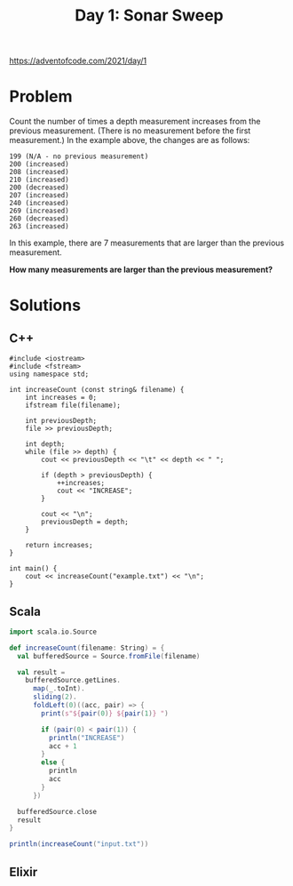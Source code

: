 #+TITLE:Day 1: Sonar Sweep

https://adventofcode.com/2021/day/1

* Problem

Count the number of times a depth measurement increases from the previous measurement. (There is no measurement before the first measurement.) In the example above, the changes are as follows:

#+begin_src text
199 (N/A - no previous measurement)
200 (increased)
208 (increased)
210 (increased)
200 (decreased)
207 (increased)
240 (increased)
269 (increased)
260 (decreased)
263 (increased)
#+end_src

In this example, there are 7 measurements that are larger than the previous measurement.

*How many measurements are larger than the previous measurement?*


* Solutions

** C++

#+begin_src C++ :includes '(<vector> <numeric> <iostream> <map>) :namespaces std :flags -std=c++11 :results verbatim
  #include <iostream>
  #include <fstream>
  using namespace std;

  int increaseCount (const string& filename) {
      int increases = 0;
      ifstream file(filename);

      int previousDepth;
      file >> previousDepth;

      int depth;
      while (file >> depth) {
          cout << previousDepth << "\t" << depth << " ";

          if (depth > previousDepth) {
              ++increases;
              cout << "INCREASE";
          }

          cout << "\n";
          previousDepth = depth;
      }

      return increases;
  }

  int main() {
      cout << increaseCount("example.txt") << "\n";
  }
#+end_src

#+RESULTS:
#+begin_example
100	125 INCREASE
125	124
124	127 INCREASE
127	141 INCREASE
141	145 INCREASE
145	160 INCREASE
160	161 INCREASE
161	178 INCREASE
178	185 INCREASE
185	193 INCREASE
193	196 INCREASE
196	195
195	200 INCREASE
200	212 INCREASE
212	216 INCREASE
216	222 INCREASE
222	244 INCREASE
244	274 INCREASE
274	276 INCREASE
276	279 INCREASE
279	307 INCREASE
307	309 INCREASE
309	325 INCREASE
325	332 INCREASE
332	336 INCREASE
336	338 INCREASE
338	339 INCREASE
339	359 INCREASE
359	378 INCREASE
378	380 INCREASE
380	381 INCREASE
381	386 INCREASE
386	388 INCREASE
388	417 INCREASE
417	418 INCREASE
418	432 INCREASE
432	458 INCREASE
458	459 INCREASE
459	462 INCREASE
462	463 INCREASE
463	467 INCREASE
467	468 INCREASE
468	480 INCREASE
480	482 INCREASE
482	486 INCREASE
486	495 INCREASE
495	510 INCREASE
510	518 INCREASE
518	526 INCREASE
526	528 INCREASE
528	539 INCREASE
539	537
537	536
536	537 INCREASE
537	545 INCREASE
545	564 INCREASE
564	566 INCREASE
566	567 INCREASE
567	571 INCREASE
571	580 INCREASE
580	595 INCREASE
595	602 INCREASE
602	596
596	605 INCREASE
605	618 INCREASE
618	630 INCREASE
630	631 INCREASE
631	633 INCREASE
633	632
632	634 INCREASE
634	645 INCREASE
645	657 INCREASE
657	673 INCREASE
673	693 INCREASE
693	694 INCREASE
694	705 INCREASE
705	721 INCREASE
721	722 INCREASE
722	743 INCREASE
743	744 INCREASE
744	753 INCREASE
753	754 INCREASE
754	755 INCREASE
755	756 INCREASE
756	757 INCREASE
757	772 INCREASE
772	775 INCREASE
775	812 INCREASE
812	801
801	811 INCREASE
811	812 INCREASE
812	813 INCREASE
813	816 INCREASE
816	806
806	807 INCREASE
807	808 INCREASE
808	825 INCREASE
825	837 INCREASE
837	838 INCREASE
838	833
833	825
825	827 INCREASE
827	826
826	818
818	808
808	825 INCREASE
825	828 INCREASE
828	834 INCREASE
834	836 INCREASE
836	839 INCREASE
839	859 INCREASE
859	879 INCREASE
879	870
870	875 INCREASE
875	886 INCREASE
886	889 INCREASE
889	894 INCREASE
894	897 INCREASE
897	898 INCREASE
898	901 INCREASE
901	904 INCREASE
904	942 INCREASE
942	955 INCREASE
955	965 INCREASE
965	983 INCREASE
983	982
982	984 INCREASE
984	985 INCREASE
985	987 INCREASE
987	984
984	1005 INCREASE
1005	1012 INCREASE
1012	1024 INCREASE
1024	1033 INCREASE
1033	1036 INCREASE
1036	1048 INCREASE
1048	1052 INCREASE
1052	1058 INCREASE
1058	1070 INCREASE
1070	1078 INCREASE
1078	1080 INCREASE
1080	1079
1079	1094 INCREASE
1094	1102 INCREASE
1102	1104 INCREASE
1104	1110 INCREASE
1110	1122 INCREASE
1122	1117
1117	1118 INCREASE
1118	1107
1107	1108 INCREASE
1108	1118 INCREASE
1118	1133 INCREASE
1133	1138 INCREASE
1138	1165 INCREASE
1165	1167 INCREASE
1167	1172 INCREASE
1172	1169
1169	1179 INCREASE
1179	1193 INCREASE
1193	1157
1157	1164 INCREASE
1164	1165 INCREASE
1165	1167 INCREASE
1167	1170 INCREASE
1170	1178 INCREASE
1178	1179 INCREASE
1179	1180 INCREASE
1180	1188 INCREASE
1188	1187
1187	1188 INCREASE
1188	1202 INCREASE
1202	1201
1201	1200
1200	1206 INCREASE
1206	1213 INCREASE
1213	1214 INCREASE
1214	1213
1213	1219 INCREASE
1219	1220 INCREASE
1220	1223 INCREASE
1223	1233 INCREASE
1233	1235 INCREASE
1235	1237 INCREASE
1237	1245 INCREASE
1245	1246 INCREASE
1246	1250 INCREASE
1250	1251 INCREASE
1251	1256 INCREASE
1256	1263 INCREASE
1263	1268 INCREASE
1268	1271 INCREASE
1271	1294 INCREASE
1294	1295 INCREASE
1295	1308 INCREASE
1308	1311 INCREASE
1311	1314 INCREASE
1314	1317 INCREASE
1317	1321 INCREASE
1321	1332 INCREASE
1332	1336 INCREASE
1336	1337 INCREASE
1337	1327
1327	1330 INCREASE
1330	1310
1310	1319 INCREASE
1319	1323 INCREASE
1323	1325 INCREASE
1325	1356 INCREASE
1356	1353
1353	1370 INCREASE
1370	1372 INCREASE
1372	1397 INCREASE
1397	1410 INCREASE
1410	1413 INCREASE
1413	1425 INCREASE
1425	1428 INCREASE
1428	1432 INCREASE
1432	1440 INCREASE
1440	1443 INCREASE
1443	1452 INCREASE
1452	1451
1451	1455 INCREASE
1455	1456 INCREASE
1456	1457 INCREASE
1457	1461 INCREASE
1461	1462 INCREASE
1462	1463 INCREASE
1463	1464 INCREASE
1464	1456
1456	1467 INCREASE
1467	1470 INCREASE
1470	1471 INCREASE
1471	1474 INCREASE
1474	1492 INCREASE
1492	1478
1478	1492 INCREASE
1492	1498 INCREASE
1498	1508 INCREASE
1508	1516 INCREASE
1516	1515
1515	1516 INCREASE
1516	1519 INCREASE
1519	1520 INCREASE
1520	1509
1509	1510 INCREASE
1510	1521 INCREASE
1521	1526 INCREASE
1526	1528 INCREASE
1528	1533 INCREASE
1533	1536 INCREASE
1536	1547 INCREASE
1547	1560 INCREASE
1560	1571 INCREASE
1571	1589 INCREASE
1589	1586
1586	1589 INCREASE
1589	1591 INCREASE
1591	1597 INCREASE
1597	1598 INCREASE
1598	1605 INCREASE
1605	1613 INCREASE
1613	1615 INCREASE
1615	1617 INCREASE
1617	1618 INCREASE
1618	1642 INCREASE
1642	1632
1632	1628
1628	1638 INCREASE
1638	1641 INCREASE
1641	1640
1640	1657 INCREASE
1657	1669 INCREASE
1669	1675 INCREASE
1675	1690 INCREASE
1690	1714 INCREASE
1714	1715 INCREASE
1715	1716 INCREASE
1716	1715
1715	1717 INCREASE
1717	1740 INCREASE
1740	1741 INCREASE
1741	1743 INCREASE
1743	1741
1741	1746 INCREASE
1746	1759 INCREASE
1759	1766 INCREASE
1766	1772 INCREASE
1772	1773 INCREASE
1773	1792 INCREASE
1792	1793 INCREASE
1793	1795 INCREASE
1795	1827 INCREASE
1827	1832 INCREASE
1832	1833 INCREASE
1833	1834 INCREASE
1834	1846 INCREASE
1846	1867 INCREASE
1867	1868 INCREASE
1868	1872 INCREASE
1872	1877 INCREASE
1877	1878 INCREASE
1878	1876
1876	1878 INCREASE
1878	1881 INCREASE
1881	1883 INCREASE
1883	1886 INCREASE
1886	1904 INCREASE
1904	1920 INCREASE
1920	1921 INCREASE
1921	1924 INCREASE
1924	1929 INCREASE
1929	1955 INCREASE
1955	1956 INCREASE
1956	1961 INCREASE
1961	1962 INCREASE
1962	1968 INCREASE
1968	1971 INCREASE
1971	1968
1968	1955
1955	1973 INCREASE
1973	1974 INCREASE
1974	1991 INCREASE
1991	1984
1984	1989 INCREASE
1989	1990 INCREASE
1990	1987
1987	1991 INCREASE
1991	1998 INCREASE
1998	2002 INCREASE
2002	2005 INCREASE
2005	1989
1989	1986
1986	1985
1985	1987 INCREASE
1987	1991 INCREASE
1991	2011 INCREASE
2011	2014 INCREASE
2014	2019 INCREASE
2019	2021 INCREASE
2021	2022 INCREASE
2022	2033 INCREASE
2033	2039 INCREASE
2039	2044 INCREASE
2044	2046 INCREASE
2046	2045
2045	2056 INCREASE
2056	2060 INCREASE
2060	2062 INCREASE
2062	2058
2058	2063 INCREASE
2063	2072 INCREASE
2072	2073 INCREASE
2073	2075 INCREASE
2075	2100 INCREASE
2100	2124 INCREASE
2124	2131 INCREASE
2131	2143 INCREASE
2143	2145 INCREASE
2145	2153 INCREASE
2153	2155 INCREASE
2155	2154
2154	2156 INCREASE
2156	2157 INCREASE
2157	2158 INCREASE
2158	2174 INCREASE
2174	2197 INCREASE
2197	2187
2187	2188 INCREASE
2188	2192 INCREASE
2192	2194 INCREASE
2194	2195 INCREASE
2195	2205 INCREASE
2205	2206 INCREASE
2206	2208 INCREASE
2208	2210 INCREASE
2210	2211 INCREASE
2211	2222 INCREASE
2222	2227 INCREASE
2227	2229 INCREASE
2229	2230 INCREASE
2230	2240 INCREASE
2240	2245 INCREASE
2245	2246 INCREASE
2246	2243
2243	2244 INCREASE
2244	2261 INCREASE
2261	2262 INCREASE
2262	2263 INCREASE
2263	2258
2258	2261 INCREASE
2261	2263 INCREASE
2263	2284 INCREASE
2284	2294 INCREASE
2294	2295 INCREASE
2295	2294
2294	2289
2289	2290 INCREASE
2290	2293 INCREASE
2293	2294 INCREASE
2294	2295 INCREASE
2295	2290
2290	2319 INCREASE
2319	2323 INCREASE
2323	2324 INCREASE
2324	2332 INCREASE
2332	2336 INCREASE
2336	2340 INCREASE
2340	2373 INCREASE
2373	2374 INCREASE
2374	2375 INCREASE
2375	2377 INCREASE
2377	2408 INCREASE
2408	2417 INCREASE
2417	2422 INCREASE
2422	2442 INCREASE
2442	2443 INCREASE
2443	2444 INCREASE
2444	2447 INCREASE
2447	2448 INCREASE
2448	2465 INCREASE
2465	2467 INCREASE
2467	2468 INCREASE
2468	2485 INCREASE
2485	2486 INCREASE
2486	2489 INCREASE
2489	2504 INCREASE
2504	2505 INCREASE
2505	2506 INCREASE
2506	2529 INCREASE
2529	2530 INCREASE
2530	2531 INCREASE
2531	2557 INCREASE
2557	2563 INCREASE
2563	2579 INCREASE
2579	2582 INCREASE
2582	2583 INCREASE
2583	2595 INCREASE
2595	2629 INCREASE
2629	2634 INCREASE
2634	2638 INCREASE
2638	2635
2635	2640 INCREASE
2640	2643 INCREASE
2643	2653 INCREASE
2653	2658 INCREASE
2658	2656
2656	2657 INCREASE
2657	2658 INCREASE
2658	2660 INCREASE
2660	2662 INCREASE
2662	2670 INCREASE
2670	2679 INCREASE
2679	2672
2672	2685 INCREASE
2685	2688 INCREASE
2688	2699 INCREASE
2699	2695
2695	2696 INCREASE
2696	2714 INCREASE
2714	2698
2698	2702 INCREASE
2702	2703 INCREASE
2703	2707 INCREASE
2707	2711 INCREASE
2711	2718 INCREASE
2718	2719 INCREASE
2719	2727 INCREASE
2727	2742 INCREASE
2742	2758 INCREASE
2758	2759 INCREASE
2759	2768 INCREASE
2768	2769 INCREASE
2769	2773 INCREASE
2773	2787 INCREASE
2787	2801 INCREASE
2801	2810 INCREASE
2810	2811 INCREASE
2811	2805
2805	2806 INCREASE
2806	2811 INCREASE
2811	2812 INCREASE
2812	2815 INCREASE
2815	2848 INCREASE
2848	2850 INCREASE
2850	2856 INCREASE
2856	2845
2845	2855 INCREASE
2855	2866 INCREASE
2866	2874 INCREASE
2874	2885 INCREASE
2885	2887 INCREASE
2887	2877
2877	2878 INCREASE
2878	2879 INCREASE
2879	2880 INCREASE
2880	2887 INCREASE
2887	2888 INCREASE
2888	2892 INCREASE
2892	2899 INCREASE
2899	2900 INCREASE
2900	2891
2891	2901 INCREASE
2901	2900
2900	2876
2876	2885 INCREASE
2885	2893 INCREASE
2893	2921 INCREASE
2921	2923 INCREASE
2923	2925 INCREASE
2925	2940 INCREASE
2940	2945 INCREASE
2945	2947 INCREASE
2947	2950 INCREASE
2950	2944
2944	2947 INCREASE
2947	2949 INCREASE
2949	2950 INCREASE
2950	2958 INCREASE
2958	2959 INCREASE
2959	2961 INCREASE
2961	2957
2957	2958 INCREASE
2958	2959 INCREASE
2959	2963 INCREASE
2963	2959
2959	2966 INCREASE
2966	2976 INCREASE
2976	2985 INCREASE
2985	2986 INCREASE
2986	2987 INCREASE
2987	2993 INCREASE
2993	2994 INCREASE
2994	3005 INCREASE
3005	3008 INCREASE
3008	3010 INCREASE
3010	3011 INCREASE
3011	3028 INCREASE
3028	3032 INCREASE
3032	3035 INCREASE
3035	3036 INCREASE
3036	3059 INCREASE
3059	3060 INCREASE
3060	3061 INCREASE
3061	3060
3060	3065 INCREASE
3065	3069 INCREASE
3069	3115 INCREASE
3115	3123 INCREASE
3123	3129 INCREASE
3129	3130 INCREASE
3130	3128
3128	3126
3126	3123
3123	3124 INCREASE
3124	3120
3120	3124 INCREASE
3124	3134 INCREASE
3134	3138 INCREASE
3138	3143 INCREASE
3143	3145 INCREASE
3145	3149 INCREASE
3149	3188 INCREASE
3188	3196 INCREASE
3196	3203 INCREASE
3203	3201
3201	3203 INCREASE
3203	3204 INCREASE
3204	3206 INCREASE
3206	3208 INCREASE
3208	3214 INCREASE
3214	3201
3201	3220 INCREASE
3220	3236 INCREASE
3236	3237 INCREASE
3237	3259 INCREASE
3259	3260 INCREASE
3260	3274 INCREASE
3274	3276 INCREASE
3276	3283 INCREASE
3283	3280
3280	3282 INCREASE
3282	3301 INCREASE
3301	3313 INCREASE
3313	3319 INCREASE
3319	3326 INCREASE
3326	3338 INCREASE
3338	3339 INCREASE
3339	3341 INCREASE
3341	3345 INCREASE
3345	3331
3331	3335 INCREASE
3335	3363 INCREASE
3363	3364 INCREASE
3364	3369 INCREASE
3369	3364
3364	3371 INCREASE
3371	3370
3370	3388 INCREASE
3388	3390 INCREASE
3390	3398 INCREASE
3398	3399 INCREASE
3399	3398
3398	3387
3387	3394 INCREASE
3394	3395 INCREASE
3395	3396 INCREASE
3396	3404 INCREASE
3404	3408 INCREASE
3408	3416 INCREASE
3416	3414
3414	3437 INCREASE
3437	3451 INCREASE
3451	3453 INCREASE
3453	3455 INCREASE
3455	3477 INCREASE
3477	3481 INCREASE
3481	3482 INCREASE
3482	3489 INCREASE
3489	3488
3488	3486
3486	3501 INCREASE
3501	3510 INCREASE
3510	3520 INCREASE
3520	3538 INCREASE
3538	3561 INCREASE
3561	3564 INCREASE
3564	3570 INCREASE
3570	3583 INCREASE
3583	3563
3563	3565 INCREASE
3565	3566 INCREASE
3566	3567 INCREASE
3567	3569 INCREASE
3569	3573 INCREASE
3573	3575 INCREASE
3575	3576 INCREASE
3576	3584 INCREASE
3584	3593 INCREASE
3593	3569
3569	3585 INCREASE
3585	3586 INCREASE
3586	3585
3585	3591 INCREASE
3591	3593 INCREASE
3593	3596 INCREASE
3596	3597 INCREASE
3597	3592
3592	3611 INCREASE
3611	3614 INCREASE
3614	3620 INCREASE
3620	3621 INCREASE
3621	3637 INCREASE
3637	3641 INCREASE
3641	3642 INCREASE
3642	3648 INCREASE
3648	3660 INCREASE
3660	3667 INCREASE
3667	3664
3664	3678 INCREASE
3678	3687 INCREASE
3687	3703 INCREASE
3703	3715 INCREASE
3715	3725 INCREASE
3725	3730 INCREASE
3730	3731 INCREASE
3731	3738 INCREASE
3738	3739 INCREASE
3739	3740 INCREASE
3740	3754 INCREASE
3754	3756 INCREASE
3756	3760 INCREASE
3760	3768 INCREASE
3768	3772 INCREASE
3772	3775 INCREASE
3775	3779 INCREASE
3779	3809 INCREASE
3809	3816 INCREASE
3816	3806
3806	3807 INCREASE
3807	3806
3806	3811 INCREASE
3811	3813 INCREASE
3813	3820 INCREASE
3820	3819
3819	3820 INCREASE
3820	3822 INCREASE
3822	3827 INCREASE
3827	3828 INCREASE
3828	3826
3826	3836 INCREASE
3836	3837 INCREASE
3837	3838 INCREASE
3838	3832
3832	3833 INCREASE
3833	3835 INCREASE
3835	3836 INCREASE
3836	3839 INCREASE
3839	3849 INCREASE
3849	3853 INCREASE
3853	3854 INCREASE
3854	3862 INCREASE
3862	3868 INCREASE
3868	3871 INCREASE
3871	3872 INCREASE
3872	3877 INCREASE
3877	3878 INCREASE
3878	3881 INCREASE
3881	3910 INCREASE
3910	3911 INCREASE
3911	3912 INCREASE
3912	3913 INCREASE
3913	3925 INCREASE
3925	3926 INCREASE
3926	3958 INCREASE
3958	3961 INCREASE
3961	3964 INCREASE
3964	3977 INCREASE
3977	3995 INCREASE
3995	4001 INCREASE
4001	3997
3997	3981
3981	3960
3960	3961 INCREASE
3961	3954
3954	3964 INCREASE
3964	3963
3963	3968 INCREASE
3968	3964
3964	3965 INCREASE
3965	3980 INCREASE
3980	3984 INCREASE
3984	3985 INCREASE
3985	3986 INCREASE
3986	3991 INCREASE
3991	3998 INCREASE
3998	4008 INCREASE
4008	4015 INCREASE
4015	4019 INCREASE
4019	4020 INCREASE
4020	4023 INCREASE
4023	4040 INCREASE
4040	4055 INCREASE
4055	4061 INCREASE
4061	4064 INCREASE
4064	4074 INCREASE
4074	4078 INCREASE
4078	4079 INCREASE
4079	4078
4078	4086 INCREASE
4086	4101 INCREASE
4101	4102 INCREASE
4102	4104 INCREASE
4104	4106 INCREASE
4106	4109 INCREASE
4109	4107
4107	4113 INCREASE
4113	4112
4112	4120 INCREASE
4120	4108
4108	4116 INCREASE
4116	4118 INCREASE
4118	4119 INCREASE
4119	4130 INCREASE
4130	4123
4123	4135 INCREASE
4135	4132
4132	4133 INCREASE
4133	4136 INCREASE
4136	4109
4109	4088
4088	4090 INCREASE
4090	4091 INCREASE
4091	4092 INCREASE
4092	4094 INCREASE
4094	4099 INCREASE
4099	4102 INCREASE
4102	4113 INCREASE
4113	4131 INCREASE
4131	4130
4130	4151 INCREASE
4151	4152 INCREASE
4152	4153 INCREASE
4153	4157 INCREASE
4157	4161 INCREASE
4161	4180 INCREASE
4180	4182 INCREASE
4182	4186 INCREASE
4186	4192 INCREASE
4192	4223 INCREASE
4223	4218
4218	4219 INCREASE
4219	4220 INCREASE
4220	4246 INCREASE
4246	4255 INCREASE
4255	4259 INCREASE
4259	4257
4257	4258 INCREASE
4258	4274 INCREASE
4274	4293 INCREASE
4293	4294 INCREASE
4294	4303 INCREASE
4303	4305 INCREASE
4305	4316 INCREASE
4316	4314
4314	4315 INCREASE
4315	4324 INCREASE
4324	4330 INCREASE
4330	4317
4317	4318 INCREASE
4318	4331 INCREASE
4331	4332 INCREASE
4332	4376 INCREASE
4376	4379 INCREASE
4379	4388 INCREASE
4388	4396 INCREASE
4396	4399 INCREASE
4399	4403 INCREASE
4403	4405 INCREASE
4405	4401
4401	4409 INCREASE
4409	4415 INCREASE
4415	4419 INCREASE
4419	4421 INCREASE
4421	4427 INCREASE
4427	4428 INCREASE
4428	4446 INCREASE
4446	4447 INCREASE
4447	4448 INCREASE
4448	4456 INCREASE
4456	4467 INCREASE
4467	4483 INCREASE
4483	4484 INCREASE
4484	4486 INCREASE
4486	4495 INCREASE
4495	4496 INCREASE
4496	4503 INCREASE
4503	4516 INCREASE
4516	4517 INCREASE
4517	4521 INCREASE
4521	4523 INCREASE
4523	4532 INCREASE
4532	4536 INCREASE
4536	4555 INCREASE
4555	4557 INCREASE
4557	4563 INCREASE
4563	4564 INCREASE
4564	4565 INCREASE
4565	4577 INCREASE
4577	4579 INCREASE
4579	4576
4576	4577 INCREASE
4577	4581 INCREASE
4581	4598 INCREASE
4598	4600 INCREASE
4600	4620 INCREASE
4620	4623 INCREASE
4623	4624 INCREASE
4624	4627 INCREASE
4627	4630 INCREASE
4630	4645 INCREASE
4645	4646 INCREASE
4646	4658 INCREASE
4658	4668 INCREASE
4668	4671 INCREASE
4671	4682 INCREASE
4682	4665
4665	4702 INCREASE
4702	4701
4701	4705 INCREASE
4705	4712 INCREASE
4712	4716 INCREASE
4716	4715
4715	4716 INCREASE
4716	4720 INCREASE
4720	4726 INCREASE
4726	4741 INCREASE
4741	4760 INCREASE
4760	4765 INCREASE
4765	4760
4760	4761 INCREASE
4761	4764 INCREASE
4764	4755
4755	4756 INCREASE
4756	4757 INCREASE
4757	4758 INCREASE
4758	4759 INCREASE
4759	4761 INCREASE
4761	4767 INCREASE
4767	4768 INCREASE
4768	4769 INCREASE
4769	4776 INCREASE
4776	4774
4774	4775 INCREASE
4775	4780 INCREASE
4780	4782 INCREASE
4782	4780
4780	4781 INCREASE
4781	4782 INCREASE
4782	4785 INCREASE
4785	4795 INCREASE
4795	4788
4788	4793 INCREASE
4793	4800 INCREASE
4800	4812 INCREASE
4812	4830 INCREASE
4830	4832 INCREASE
4832	4831
4831	4832 INCREASE
4832	4833 INCREASE
4833	4846 INCREASE
4846	4849 INCREASE
4849	4845
4845	4849 INCREASE
4849	4853 INCREASE
4853	4866 INCREASE
4866	4870 INCREASE
4870	4898 INCREASE
4898	4900 INCREASE
4900	4904 INCREASE
4904	4905 INCREASE
4905	4907 INCREASE
4907	4909 INCREASE
4909	4910 INCREASE
4910	4911 INCREASE
4911	4906
4906	4866
4866	4868 INCREASE
4868	4881 INCREASE
4881	4882 INCREASE
4882	4894 INCREASE
4894	4898 INCREASE
4898	4900 INCREASE
4900	4913 INCREASE
4913	4914 INCREASE
4914	4918 INCREASE
4918	4926 INCREASE
4926	4925
4925	4926 INCREASE
4926	4918
4918	4933 INCREASE
4933	4925
4925	4932 INCREASE
4932	4933 INCREASE
4933	4939 INCREASE
4939	4940 INCREASE
4940	4946 INCREASE
4946	4947 INCREASE
4947	4957 INCREASE
4957	4958 INCREASE
4958	4960 INCREASE
4960	4961 INCREASE
4961	4963 INCREASE
4963	4968 INCREASE
4968	4969 INCREASE
4969	4963
4963	4964 INCREASE
4964	4966 INCREASE
4966	4946
4946	4950 INCREASE
4950	4974 INCREASE
4974	4975 INCREASE
4975	4978 INCREASE
4978	4980 INCREASE
4980	4983 INCREASE
4983	4985 INCREASE
4985	5005 INCREASE
5005	4990
4990	5002 INCREASE
5002	5026 INCREASE
5026	5021
5021	5039 INCREASE
5039	5052 INCREASE
5052	5025
5025	5024
5024	5023
5023	5026 INCREASE
5026	5037 INCREASE
5037	5045 INCREASE
5045	5056 INCREASE
5056	5058 INCREASE
5058	5059 INCREASE
5059	5060 INCREASE
5060	5040
5040	5047 INCREASE
5047	5050 INCREASE
5050	5079 INCREASE
5079	5081 INCREASE
5081	5086 INCREASE
5086	5088 INCREASE
5088	5064
5064	5067 INCREASE
5067	5068 INCREASE
5068	5083 INCREASE
5083	5097 INCREASE
5097	5102 INCREASE
5102	5101
5101	5087
5087	5090 INCREASE
5090	5089
5089	5088
5088	5090 INCREASE
5090	5092 INCREASE
5092	5104 INCREASE
5104	5109 INCREASE
5109	5111 INCREASE
5111	5116 INCREASE
5116	5113
5113	5114 INCREASE
5114	5103
5103	5120 INCREASE
5120	5122 INCREASE
5122	5117
5117	5104
5104	5126 INCREASE
5126	5127 INCREASE
5127	5128 INCREASE
5128	5121
5121	5123 INCREASE
5123	5124 INCREASE
5124	5127 INCREASE
5127	5129 INCREASE
5129	5131 INCREASE
5131	5132 INCREASE
5132	5137 INCREASE
5137	5141 INCREASE
5141	5164 INCREASE
5164	5178 INCREASE
5178	5184 INCREASE
5184	5196 INCREASE
5196	5211 INCREASE
5211	5210
5210	5218 INCREASE
5218	5219 INCREASE
5219	5250 INCREASE
5250	5251 INCREASE
5251	5260 INCREASE
5260	5250
5250	5256 INCREASE
5256	5253
5253	5251
5251	5243
5243	5244 INCREASE
5244	5245 INCREASE
5245	5256 INCREASE
5256	5261 INCREASE
5261	5262 INCREASE
5262	5266 INCREASE
5266	5269 INCREASE
5269	5270 INCREASE
5270	5276 INCREASE
5276	5291 INCREASE
5291	5299 INCREASE
5299	5300 INCREASE
5300	5315 INCREASE
5315	5317 INCREASE
5317	5320 INCREASE
5320	5321 INCREASE
5321	5322 INCREASE
5322	5324 INCREASE
5324	5333 INCREASE
5333	5330
5330	5359 INCREASE
5359	5362 INCREASE
5362	5383 INCREASE
5383	5386 INCREASE
5386	5389 INCREASE
5389	5391 INCREASE
5391	5412 INCREASE
5412	5413 INCREASE
5413	5415 INCREASE
5415	5438 INCREASE
5438	5439 INCREASE
5439	5441 INCREASE
5441	5459 INCREASE
5459	5460 INCREASE
5460	5459
5459	5465 INCREASE
5465	5461
5461	5463 INCREASE
5463	5466 INCREASE
5466	5470 INCREASE
5470	5467
5467	5477 INCREASE
5477	5483 INCREASE
5483	5485 INCREASE
5485	5486 INCREASE
5486	5487 INCREASE
5487	5490 INCREASE
5490	5518 INCREASE
5518	5537 INCREASE
5537	5546 INCREASE
5546	5556 INCREASE
5556	5576 INCREASE
5576	5574
5574	5582 INCREASE
5582	5583 INCREASE
5583	5587 INCREASE
5587	5583
5583	5584 INCREASE
5584	5589 INCREASE
5589	5590 INCREASE
5590	5600 INCREASE
5600	5601 INCREASE
5601	5602 INCREASE
5602	5604 INCREASE
5604	5605 INCREASE
5605	5606 INCREASE
5606	5607 INCREASE
5607	5617 INCREASE
5617	5604
5604	5609 INCREASE
5609	5596
5596	5597 INCREASE
5597	5601 INCREASE
5601	5607 INCREASE
5607	5612 INCREASE
5612	5613 INCREASE
5613	5625 INCREASE
5625	5627 INCREASE
5627	5640 INCREASE
5640	5642 INCREASE
5642	5651 INCREASE
5651	5655 INCREASE
5655	5651
5651	5655 INCREASE
5655	5656 INCREASE
5656	5680 INCREASE
5680	5683 INCREASE
5683	5684 INCREASE
5684	5687 INCREASE
5687	5689 INCREASE
5689	5691 INCREASE
5691	5696 INCREASE
5696	5706 INCREASE
5706	5708 INCREASE
5708	5729 INCREASE
5729	5748 INCREASE
5748	5749 INCREASE
5749	5753 INCREASE
5753	5757 INCREASE
5757	5772 INCREASE
5772	5773 INCREASE
5773	5783 INCREASE
5783	5785 INCREASE
5785	5783
5783	5784 INCREASE
5784	5785 INCREASE
5785	5786 INCREASE
5786	5785
5785	5787 INCREASE
5787	5808 INCREASE
5808	5801
5801	5803 INCREASE
5803	5810 INCREASE
5810	5818 INCREASE
5818	5823 INCREASE
5823	5829 INCREASE
5829	5832 INCREASE
5832	5826
5826	5839 INCREASE
5839	5841 INCREASE
5841	5844 INCREASE
5844	5846 INCREASE
5846	5847 INCREASE
5847	5860 INCREASE
5860	5862 INCREASE
5862	5872 INCREASE
5872	5869
5869	5854
5854	5865 INCREASE
5865	5866 INCREASE
5866	5870 INCREASE
5870	5872 INCREASE
5872	5875 INCREASE
5875	5911 INCREASE
5911	5924 INCREASE
5924	5937 INCREASE
5937	5947 INCREASE
5947	5965 INCREASE
5965	5969 INCREASE
5969	5971 INCREASE
5971	5976 INCREASE
5976	5974
5974	5976 INCREASE
5976	5960
5960	5962 INCREASE
5962	5963 INCREASE
5963	5965 INCREASE
5965	5975 INCREASE
5975	5976 INCREASE
5976	5985 INCREASE
5985	5986 INCREASE
5986	5981
5981	5990 INCREASE
5990	5993 INCREASE
5993	5982
5982	5989 INCREASE
5989	5990 INCREASE
5990	5994 INCREASE
5994	6015 INCREASE
6015	6020 INCREASE
6020	6030 INCREASE
6030	6041 INCREASE
6041	6012
6012	6014 INCREASE
6014	6035 INCREASE
6035	6040 INCREASE
6040	6016
6016	6038 INCREASE
6038	6061 INCREASE
6061	6047
6047	6052 INCREASE
6052	6055 INCREASE
6055	6057 INCREASE
6057	6072 INCREASE
6072	6094 INCREASE
6094	6099 INCREASE
6099	6104 INCREASE
6104	6112 INCREASE
6112	6110
6110	6126 INCREASE
6126	6125
6125	6135 INCREASE
6135	6152 INCREASE
6152	6161 INCREASE
6161	6169 INCREASE
6169	6172 INCREASE
6172	6187 INCREASE
6187	6197 INCREASE
6197	6198 INCREASE
6198	6206 INCREASE
6206	6207 INCREASE
6207	6205
6205	6204
6204	6202
6202	6205 INCREASE
6205	6200
6200	6202 INCREASE
6202	6206 INCREASE
6206	6223 INCREASE
6223	6224 INCREASE
6224	6231 INCREASE
6231	6237 INCREASE
6237	6241 INCREASE
6241	6271 INCREASE
6271	6272 INCREASE
6272	6273 INCREASE
6273	6281 INCREASE
6281	6277
6277	6282 INCREASE
6282	6283 INCREASE
6283	6298 INCREASE
6298	6305 INCREASE
6305	6307 INCREASE
6307	6333 INCREASE
6333	6334 INCREASE
6334	6340 INCREASE
6340	6341 INCREASE
6341	6342 INCREASE
6342	6343 INCREASE
6343	6336
6336	6342 INCREASE
6342	6343 INCREASE
6343	6348 INCREASE
6348	6355 INCREASE
6355	6375 INCREASE
6375	6388 INCREASE
6388	6389 INCREASE
6389	6391 INCREASE
6391	6416 INCREASE
6416	6417 INCREASE
6417	6418 INCREASE
6418	6419 INCREASE
6419	6428 INCREASE
6428	6462 INCREASE
6462	6463 INCREASE
6463	6464 INCREASE
6464	6465 INCREASE
6465	6432
6432	6443 INCREASE
6443	6444 INCREASE
6444	6446 INCREASE
6446	6451 INCREASE
6451	6453 INCREASE
6453	6472 INCREASE
6472	6470
6470	6483 INCREASE
6483	6484 INCREASE
6484	6495 INCREASE
6495	6485
6485	6489 INCREASE
6489	6490 INCREASE
6490	6466
6466	6462
6462	6468 INCREASE
6468	6461
6461	6462 INCREASE
6462	6458
6458	6461 INCREASE
6461	6475 INCREASE
6475	6499 INCREASE
6499	6502 INCREASE
6502	6504 INCREASE
6504	6506 INCREASE
6506	6512 INCREASE
6512	6527 INCREASE
6527	6528 INCREASE
6528	6540 INCREASE
6540	6542 INCREASE
6542	6545 INCREASE
6545	6565 INCREASE
6565	6566 INCREASE
6566	6585 INCREASE
6585	6592 INCREASE
6592	6597 INCREASE
6597	6598 INCREASE
6598	6599 INCREASE
6599	6613 INCREASE
6613	6622 INCREASE
6622	6626 INCREASE
6626	6637 INCREASE
6637	6639 INCREASE
6639	6657 INCREASE
6657	6672 INCREASE
6672	6679 INCREASE
6679	6684 INCREASE
6684	6687 INCREASE
6687	6684
6684	6721 INCREASE
6721	6722 INCREASE
6722	6725 INCREASE
6725	6727 INCREASE
6727	6728 INCREASE
6728	6730 INCREASE
6730	6732 INCREASE
6732	6751 INCREASE
6751	6756 INCREASE
6756	6763 INCREASE
6763	6764 INCREASE
6764	6779 INCREASE
6779	6807 INCREASE
6807	6817 INCREASE
6817	6822 INCREASE
6822	6824 INCREASE
6824	6826 INCREASE
6826	6821
6821	6823 INCREASE
6823	6838 INCREASE
6838	6834
6834	6835 INCREASE
6835	6837 INCREASE
6837	6843 INCREASE
6843	6862 INCREASE
6862	6863 INCREASE
6863	6864 INCREASE
6864	6865 INCREASE
6865	6835
6835	6839 INCREASE
6839	6844 INCREASE
6844	6845 INCREASE
6845	6884 INCREASE
6884	6885 INCREASE
6885	6895 INCREASE
6895	6904 INCREASE
6904	6905 INCREASE
6905	6908 INCREASE
6908	6909 INCREASE
6909	6914 INCREASE
6914	6916 INCREASE
6916	6917 INCREASE
6917	6920 INCREASE
6920	6921 INCREASE
6921	6920
6920	6921 INCREASE
6921	6934 INCREASE
6934	6913
6913	6917 INCREASE
6917	6928 INCREASE
6928	6930 INCREASE
6930	6931 INCREASE
6931	6941 INCREASE
6941	6944 INCREASE
6944	6957 INCREASE
6957	6959 INCREASE
6959	6967 INCREASE
6967	6970 INCREASE
6970	6971 INCREASE
6971	6973 INCREASE
6973	6984 INCREASE
6984	6986 INCREASE
6986	6987 INCREASE
6987	6990 INCREASE
6990	6993 INCREASE
6993	6994 INCREASE
6994	7018 INCREASE
7018	7019 INCREASE
7019	7026 INCREASE
7026	7028 INCREASE
7028	7044 INCREASE
7044	7048 INCREASE
7048	7051 INCREASE
7051	7053 INCREASE
7053	7052
7052	7050
7050	7053 INCREASE
7053	7056 INCREASE
7056	7030
7030	7044 INCREASE
7044	7043
7043	7055 INCREASE
7055	7067 INCREASE
7067	7068 INCREASE
7068	7083 INCREASE
7083	7065
7065	7066 INCREASE
7066	7082 INCREASE
7082	7084 INCREASE
7084	7088 INCREASE
7088	7079
7079	7078
7078	7080 INCREASE
7080	7081 INCREASE
7081	7083 INCREASE
7083	7086 INCREASE
7086	7092 INCREASE
7092	7102 INCREASE
7102	7122 INCREASE
7122	7146 INCREASE
7146	7149 INCREASE
7149	7150 INCREASE
7150	7155 INCREASE
7155	7167 INCREASE
7167	7170 INCREASE
7170	7168
7168	7176 INCREASE
7176	7185 INCREASE
7185	7186 INCREASE
7186	7182
7182	7183 INCREASE
7183	7185 INCREASE
7185	7187 INCREASE
7187	7204 INCREASE
7204	7208 INCREASE
7208	7209 INCREASE
7209	7211 INCREASE
7211	7228 INCREASE
7228	7230 INCREASE
7230	7232 INCREASE
7232	7233 INCREASE
7233	7239 INCREASE
7239	7242 INCREASE
7242	7245 INCREASE
7245	7246 INCREASE
7246	7247 INCREASE
7247	7251 INCREASE
7251	7253 INCREASE
7253	7255 INCREASE
7255	7258 INCREASE
7258	7259 INCREASE
7259	7268 INCREASE
7268	7270 INCREASE
7270	7272 INCREASE
7272	7291 INCREASE
7291	7319 INCREASE
7319	7320 INCREASE
7320	7321 INCREASE
7321	7323 INCREASE
7323	7333 INCREASE
7333	7351 INCREASE
7351	7343
7343	7349 INCREASE
7349	7366 INCREASE
7366	7378 INCREASE
7378	7383 INCREASE
7383	7384 INCREASE
7384	7381
7381	7377
7377	7379 INCREASE
7379	7383 INCREASE
7383	7386 INCREASE
7386	7401 INCREASE
7401	7410 INCREASE
7410	7438 INCREASE
7438	7441 INCREASE
7441	7443 INCREASE
7443	7444 INCREASE
7444	7446 INCREASE
7446	7445
7445	7446 INCREASE
7446	7448 INCREASE
7448	7459 INCREASE
7459	7462 INCREASE
7462	7457
7457	7461 INCREASE
7461	7462 INCREASE
7462	7466 INCREASE
7466	7477 INCREASE
7477	7489 INCREASE
7489	7497 INCREASE
7497	7500 INCREASE
7500	7501 INCREASE
7501	7523 INCREASE
7523	7524 INCREASE
7524	7527 INCREASE
7527	7536 INCREASE
7536	7538 INCREASE
7538	7539 INCREASE
7539	7541 INCREASE
7541	7533
7533	7536 INCREASE
7536	7539 INCREASE
7539	7547 INCREASE
7547	7567 INCREASE
7567	7548
7548	7544
7544	7546 INCREASE
7546	7548 INCREASE
7548	7563 INCREASE
7563	7564 INCREASE
7564	7571 INCREASE
7571	7583 INCREASE
7583	7585 INCREASE
7585	7594 INCREASE
7594	7597 INCREASE
7597	7605 INCREASE
7605	7606 INCREASE
7606	7633 INCREASE
7633	7655 INCREASE
7655	7656 INCREASE
7656	7660 INCREASE
7660	7672 INCREASE
7672	7676 INCREASE
7676	7684 INCREASE
7684	7686 INCREASE
7686	7687 INCREASE
7687	7688 INCREASE
7688	7689 INCREASE
7689	7681
7681	7680
7680	7691 INCREASE
7691	7690
7690	7711 INCREASE
7711	7725 INCREASE
7725	7726 INCREASE
7726	7729 INCREASE
7729	7741 INCREASE
7741	7744 INCREASE
7744	7745 INCREASE
7745	7772 INCREASE
7772	7773 INCREASE
7773	7786 INCREASE
7786	7782
7782	7783 INCREASE
7783	7788 INCREASE
7788	7794 INCREASE
7794	7795 INCREASE
7795	7803 INCREASE
7803	7804 INCREASE
7804	7813 INCREASE
7813	7817 INCREASE
7817	7848 INCREASE
7848	7858 INCREASE
7858	7849
7849	7856 INCREASE
7856	7858 INCREASE
7858	7860 INCREASE
7860	7859
7859	7877 INCREASE
7877	7878 INCREASE
7878	7879 INCREASE
7879	7901 INCREASE
7901	7931 INCREASE
7931	7935 INCREASE
7935	7937 INCREASE
7937	7944 INCREASE
7944	7945 INCREASE
7945	7949 INCREASE
7949	7954 INCREASE
7954	7955 INCREASE
7955	7953
7953	7956 INCREASE
7956	7968 INCREASE
7968	7970 INCREASE
7970	7973 INCREASE
7973	7974 INCREASE
7974	7971
7971	7975 INCREASE
7975	7991 INCREASE
7991	7989
7989	7994 INCREASE
7994	7985
7985	7988 INCREASE
7988	8002 INCREASE
8002	8008 INCREASE
8008	8015 INCREASE
8015	8019 INCREASE
8019	8029 INCREASE
8029	8028
8028	8052 INCREASE
8052	8057 INCREASE
8057	8051
8051	8063 INCREASE
8063	8065 INCREASE
8065	8064
8064	8069 INCREASE
8069	8082 INCREASE
8082	8093 INCREASE
8093	8098 INCREASE
8098	8105 INCREASE
8105	8104
8104	8109 INCREASE
8109	8103
8103	8119 INCREASE
8119	8130 INCREASE
8130	8153 INCREASE
8153	8165 INCREASE
8165	8157
8157	8159 INCREASE
8159	8176 INCREASE
8176	8168
8168	8173 INCREASE
8173	8171
8171	8162
8162	8176 INCREASE
8176	8182 INCREASE
8182	8190 INCREASE
8190	8208 INCREASE
8208	8212 INCREASE
8212	8213 INCREASE
8213	8214 INCREASE
8214	8220 INCREASE
8220	8222 INCREASE
8222	8209
8209	8194
8194	8220 INCREASE
8220	8221 INCREASE
8221	8242 INCREASE
8242	8252 INCREASE
8252	8255 INCREASE
8255	8252
8252	8231
8231	8239 INCREASE
8239	8236
8236	8237 INCREASE
8237	8242 INCREASE
8242	8244 INCREASE
8244	8245 INCREASE
8245	8246 INCREASE
8246	8261 INCREASE
8261	8280 INCREASE
8280	8281 INCREASE
8281	8282 INCREASE
8282	8288 INCREASE
8288	8289 INCREASE
8289	8283
8283	8287 INCREASE
8287	8288 INCREASE
8288	8299 INCREASE
8299	8303 INCREASE
8303	8305 INCREASE
8305	8318 INCREASE
8318	8319 INCREASE
8319	8328 INCREASE
8328	8331 INCREASE
8331	8344 INCREASE
8344	8346 INCREASE
8346	8371 INCREASE
8371	8377 INCREASE
8377	8388 INCREASE
8388	8405 INCREASE
8405	8414 INCREASE
8414	8415 INCREASE
8415	8416 INCREASE
8416	8396
8396	8364
8364	8352
8352	8353 INCREASE
8353	8362 INCREASE
8362	8363 INCREASE
8363	8369 INCREASE
8369	8375 INCREASE
8375	8382 INCREASE
8382	8403 INCREASE
8403	8405 INCREASE
8405	8407 INCREASE
8407	8406
8406	8411 INCREASE
8411	8419 INCREASE
8419	8423 INCREASE
8423	8427 INCREASE
8427	8433 INCREASE
8433	8434 INCREASE
8434	8439 INCREASE
8439	8442 INCREASE
8442	8447 INCREASE
8447	8436
8436	8442 INCREASE
8442	8443 INCREASE
8443	8451 INCREASE
8451	8452 INCREASE
8452	8472 INCREASE
8472	8473 INCREASE
8473	8499 INCREASE
8499	8504 INCREASE
8504	8496
8496	8481
8481	8484 INCREASE
8484	8511 INCREASE
8511	8503
8503	8506 INCREASE
8506	8513 INCREASE
8513	8517 INCREASE
8517	8522 INCREASE
8522	8525 INCREASE
8525	8524
8524	8527 INCREASE
8527	8532 INCREASE
8532	8551 INCREASE
8551	8552 INCREASE
8552	8554 INCREASE
8554	8555 INCREASE
8555	8558 INCREASE
8558	8567 INCREASE
8567	8568 INCREASE
8568	8570 INCREASE
8570	8571 INCREASE
8571	8573 INCREASE
8573	8574 INCREASE
8574	8577 INCREASE
8577	8578 INCREASE
8578	8579 INCREASE
8579	8586 INCREASE
8586	8596 INCREASE
8596	8597 INCREASE
8597	8616 INCREASE
8616	8617 INCREASE
8617	8620 INCREASE
8620	8624 INCREASE
8624	8625 INCREASE
8625	8627 INCREASE
8627	8629 INCREASE
8629	8642 INCREASE
8642	8643 INCREASE
8643	8648 INCREASE
8648	8662 INCREASE
8662	8664 INCREASE
8664	8665 INCREASE
8665	8679 INCREASE
8679	8686 INCREASE
8686	8685
8685	8711 INCREASE
8711	8714 INCREASE
8714	8718 INCREASE
8718	8720 INCREASE
8720	8724 INCREASE
8724	8726 INCREASE
8726	8735 INCREASE
8735	8736 INCREASE
8736	8777 INCREASE
8777	8778 INCREASE
8778	8780 INCREASE
8780	8783 INCREASE
8783	8779
8779	8788 INCREASE
8788	8789 INCREASE
8789	8825 INCREASE
8825	8827 INCREASE
8827	8837 INCREASE
8837	8871 INCREASE
8871	8873 INCREASE
8873	8874 INCREASE
8874	8881 INCREASE
8881	8898 INCREASE
8898	8902 INCREASE
8902	8871
8871	8884 INCREASE
8884	8885 INCREASE
8885	8889 INCREASE
8889	8915 INCREASE
8915	8909
8909	8910 INCREASE
8910	8912 INCREASE
8912	8915 INCREASE
8915	8914
8914	8922 INCREASE
8922	8927 INCREASE
8927	8941 INCREASE
8941	8979 INCREASE
8979	8974
8974	8987 INCREASE
8987	8974
8974	8981 INCREASE
8981	8975
8975	9004 INCREASE
9004	9008 INCREASE
9008	9011 INCREASE
9011	9025 INCREASE
9025	9027 INCREASE
9027	9028 INCREASE
9028	9030 INCREASE
9030	9043 INCREASE
9043	9057 INCREASE
9057	9072 INCREASE
9072	9078 INCREASE
9078	9084 INCREASE
9084	9088 INCREASE
9088	9091 INCREASE
9091	9095 INCREASE
9095	9101 INCREASE
9101	9105 INCREASE
9105	9114 INCREASE
9114	9123 INCREASE
9123	9134 INCREASE
9134	9174 INCREASE
9174	9171
9171	9172 INCREASE
9172	9173 INCREASE
9173	9171
9171	9179 INCREASE
9179	9183 INCREASE
9183	9188 INCREASE
9188	9190 INCREASE
9190	9196 INCREASE
9196	9197 INCREASE
9197	9198 INCREASE
9198	9202 INCREASE
9202	9210 INCREASE
9210	9231 INCREASE
9231	9232 INCREASE
9232	9243 INCREASE
9243	9256 INCREASE
9256	9257 INCREASE
9257	9259 INCREASE
9259	9263 INCREASE
9263	9265 INCREASE
9265	9264
9264	9258
9258	9273 INCREASE
9273	9282 INCREASE
9282	9285 INCREASE
9285	9269
9269	9274 INCREASE
9274	9262
9262	9261
9261	9270 INCREASE
9270	9284 INCREASE
9284	9285 INCREASE
9285	9286 INCREASE
9286	9289 INCREASE
9289	9290 INCREASE
9290	9291 INCREASE
9291	9293 INCREASE
9293	9282
9282	9285 INCREASE
9285	9286 INCREASE
9286	9289 INCREASE
9289	9287
9287	9289 INCREASE
9289	9291 INCREASE
9291	9289
9289	9290 INCREASE
9290	9299 INCREASE
9299	9302 INCREASE
9302	9316 INCREASE
9316	9317 INCREASE
9317	9342 INCREASE
9342	9337
9337	9339 INCREASE
9339	9340 INCREASE
9340	9341 INCREASE
9341	9342 INCREASE
9342	9371 INCREASE
9371	9373 INCREASE
9373	9374 INCREASE
9374	9373
9373	9374 INCREASE
9374	9376 INCREASE
9376	9384 INCREASE
9384	9390 INCREASE
9390	9423 INCREASE
9423	9424 INCREASE
9424	9427 INCREASE
9427	9429 INCREASE
9429	9430 INCREASE
9430	9431 INCREASE
9431	9432 INCREASE
9432	9434 INCREASE
9434	9465 INCREASE
9465	9473 INCREASE
9473	9474 INCREASE
9474	9478 INCREASE
9478	9482 INCREASE
9482	9483 INCREASE
9483	9485 INCREASE
9485	9469
9469	9471 INCREASE
9471	9441
9441	9457 INCREASE
9457	9467 INCREASE
9467	9462
9462	9474 INCREASE
9474	9475 INCREASE
9475	9481 INCREASE
9481	9475
9475	9476 INCREASE
9476	9479 INCREASE
9479	9482 INCREASE
9482	9484 INCREASE
9484	9493 INCREASE
9493	9500 INCREASE
9500	9506 INCREASE
9506	9509 INCREASE
9509	9510 INCREASE
9510	9511 INCREASE
9511	9524 INCREASE
9524	9529 INCREASE
9529	9558 INCREASE
9558	9571 INCREASE
9571	9576 INCREASE
9576	9579 INCREASE
9579	9581 INCREASE
9581	9582 INCREASE
9582	9587 INCREASE
9587	9594 INCREASE
9594	9618 INCREASE
9618	9638 INCREASE
9638	9646 INCREASE
9646	9649 INCREASE
9649	9650 INCREASE
9650	9649
9649	9655 INCREASE
9655	9646
9646	9648 INCREASE
9648	9652 INCREASE
9652	9665 INCREASE
9665	9659
9659	9697 INCREASE
9697	9703 INCREASE
9703	9733 INCREASE
9733	9750 INCREASE
9750	9751 INCREASE
9751	9753 INCREASE
9753	9754 INCREASE
9754	9755 INCREASE
9755	9761 INCREASE
9761	9762 INCREASE
9762	9766 INCREASE
9766	9784 INCREASE
9784	9789 INCREASE
9789	9766
9766	9767 INCREASE
9767	9768 INCREASE
9768	9771 INCREASE
9771	9785 INCREASE
9785	9789 INCREASE
9789	9792 INCREASE
9792	9807 INCREASE
9807	9821 INCREASE
9821	9823 INCREASE
9823	9830 INCREASE
9830	9844 INCREASE
9844	9847 INCREASE
9847	9857 INCREASE
9857	9858 INCREASE
9858	9860 INCREASE
9860	9873 INCREASE
9873	9870
9870	9873 INCREASE
9873	9887 INCREASE
9887	9880
9880	9878
9878	9891 INCREASE
9891	9893 INCREASE
9893	9894 INCREASE
9894	9896 INCREASE
9896	9902 INCREASE
9902	9911 INCREASE
9911	9920 INCREASE
9920	9931 INCREASE
9931	9963 INCREASE
9963	9972 INCREASE
9972	9974 INCREASE
9974	9973
9973	9974 INCREASE
9974	9976 INCREASE
9976	9990 INCREASE
9990	9989
9989	9996 INCREASE
9996	9995
9995	10024 INCREASE
10024	10025 INCREASE
10025	10026 INCREASE
10026	10028 INCREASE
10028	10040 INCREASE
10040	10041 INCREASE
10041	10040
10040	10041 INCREASE
10041	10044 INCREASE
1715
#+end_example


** Scala

#+begin_src scala
  import scala.io.Source

  def increaseCount(filename: String) = {
    val bufferedSource = Source.fromFile(filename)

    val result =
      bufferedSource.getLines.
        map(_.toInt).
        sliding(2).
        foldLeft(0)((acc, pair) => {
          print(s"${pair(0)} ${pair(1)} ")

          if (pair(0) < pair(1)) {
            println("INCREASE")
            acc + 1
          }
          else {
            println
            acc
          }
        })

    bufferedSource.close
    result
  }

  println(increaseCount("input.txt"))
#+end_src

** Elixir
